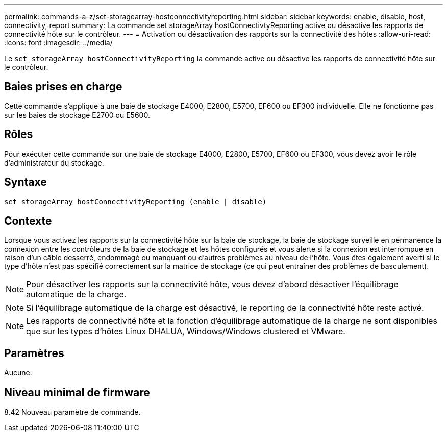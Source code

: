 ---
permalink: commands-a-z/set-storagearray-hostconnectivityreporting.html 
sidebar: sidebar 
keywords: enable, disable, host, connectivity, report 
summary: La commande set storageArray hostConnectivtyReporting active ou désactive les rapports de connectivité hôte sur le contrôleur. 
---
= Activation ou désactivation des rapports sur la connectivité des hôtes
:allow-uri-read: 
:icons: font
:imagesdir: ../media/


[role="lead"]
Le `set storageArray hostConnectivityReporting` la commande active ou désactive les rapports de connectivité hôte sur le contrôleur.



== Baies prises en charge

Cette commande s'applique à une baie de stockage E4000, E2800, E5700, EF600 ou EF300 individuelle. Elle ne fonctionne pas sur les baies de stockage E2700 ou E5600.



== Rôles

Pour exécuter cette commande sur une baie de stockage E4000, E2800, E5700, EF600 ou EF300, vous devez avoir le rôle d'administrateur du stockage.



== Syntaxe

[source, cli]
----
set storageArray hostConnectivityReporting (enable | disable)
----


== Contexte

Lorsque vous activez les rapports sur la connectivité hôte sur la baie de stockage, la baie de stockage surveille en permanence la connexion entre les contrôleurs de la baie de stockage et les hôtes configurés et vous alerte si la connexion est interrompue en raison d'un câble desserré, endommagé ou manquant ou d'autres problèmes au niveau de l'hôte. Vous êtes également averti si le type d'hôte n'est pas spécifié correctement sur la matrice de stockage (ce qui peut entraîner des problèmes de basculement).

[NOTE]
====
Pour désactiver les rapports sur la connectivité hôte, vous devez d'abord désactiver l'équilibrage automatique de la charge.

====
[NOTE]
====
Si l'équilibrage automatique de la charge est désactivé, le reporting de la connectivité hôte reste activé.

====
[NOTE]
====
Les rapports de connectivité hôte et la fonction d'équilibrage automatique de la charge ne sont disponibles que sur les types d'hôtes Linux DHALUA, Windows/Windows clustered et VMware.

====


== Paramètres

Aucune.



== Niveau minimal de firmware

8.42 Nouveau paramètre de commande.
